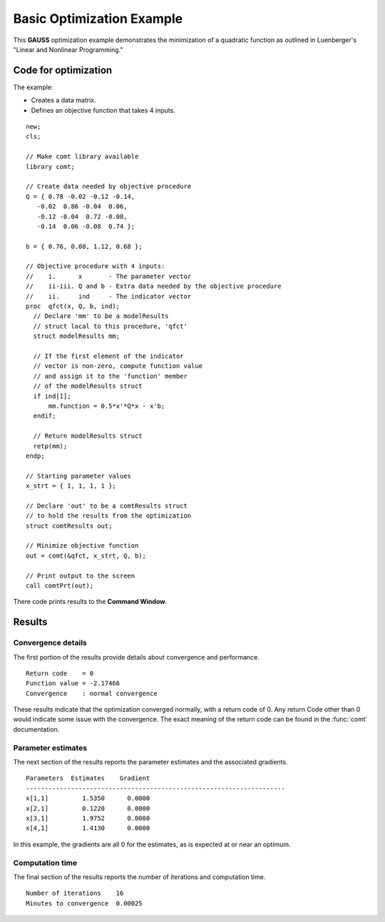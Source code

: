Basic Optimization Example
===========================

This **GAUSS** optimization example demonstrates the minimization of a quadratic function as outlined in Luenberger's "Linear and Nonlinear Programming." 

Code for optimization
----------------------
The example:

- Creates a data matrix.
- Defines an objective function that takes 4 inputs. 

:: 

    new;
    cls;

    // Make comt library available
    library comt;

    // Create data needed by objective procedure
    Q = { 0.78 -0.02 -0.12 -0.14,
       -0.02  0.86 -0.04  0.06,
       -0.12 -0.04  0.72 -0.08,
       -0.14  0.06 -0.08  0.74 };

    b = { 0.76, 0.08, 1.12, 0.68 };

    // Objective procedure with 4 inputs:
    //    i.      x       - The parameter vector
    //    ii-iii. Q and b - Extra data needed by the objective procedure
    //    ii.     ind     - The indicator vector
    proc  qfct(x, Q, b, ind);
      // Declare 'mm' to be a modelResults
      // struct local to this procedure, 'qfct'
      struct modelResults mm;
     
      // If the first element of the indicator
      // vector is non-zero, compute function value
      // and assign it to the 'function' member
      // of the modelResults struct
      if ind[1];
          mm.function = 0.5*x'*Q*x - x'b;
      endif;
      
      // Return modelResults struct
      retp(mm);
    endp;

    // Starting parameter values
    x_strt = { 1, 1, 1, 1 };

    // Declare 'out' to be a comtResults struct
    // to hold the results from the optimization
    struct comtResults out;

    // Minimize objective function
    out = comt(&qfct, x_strt, Q, b);

    // Print output to the screen
    call comtPrt(out);

There code prints results to the **Command Window**. 

Results
-----------
Convergence details
++++++++++++++++++++
The first portion of the results provide details about convergence and performance. 

::

    Return code    = 0   
    Function value = -2.17466  
    Convergence    : normal convergence

These results indicate that the optimization converged normally, with a return code of 0. Any return Code other than 0 would indicate some issue with the convergence. The exact meaning of the return code can be found in the :func:`comt` documentation. 

Parameter estimates
++++++++++++++++++++
The next section of the results reports the parameter estimates and the associated gradients.

::

    Parameters  Estimates    Gradient
    ---------------------------------------------------------------------
    x[1,1]         1.5350      0.0000
    x[2,1]         0.1220      0.0000
    x[3,1]         1.9752      0.0000
    x[4,1]         1.4130      0.0000

In this example, the gradients are all 0 for the estimates, as is expected at or near an optimum. 

Computation time 
++++++++++++++++++
The final section of the results reports the number of iterations and computation time. 

::

    Number of iterations    16
    Minutes to convergence  0.00025 